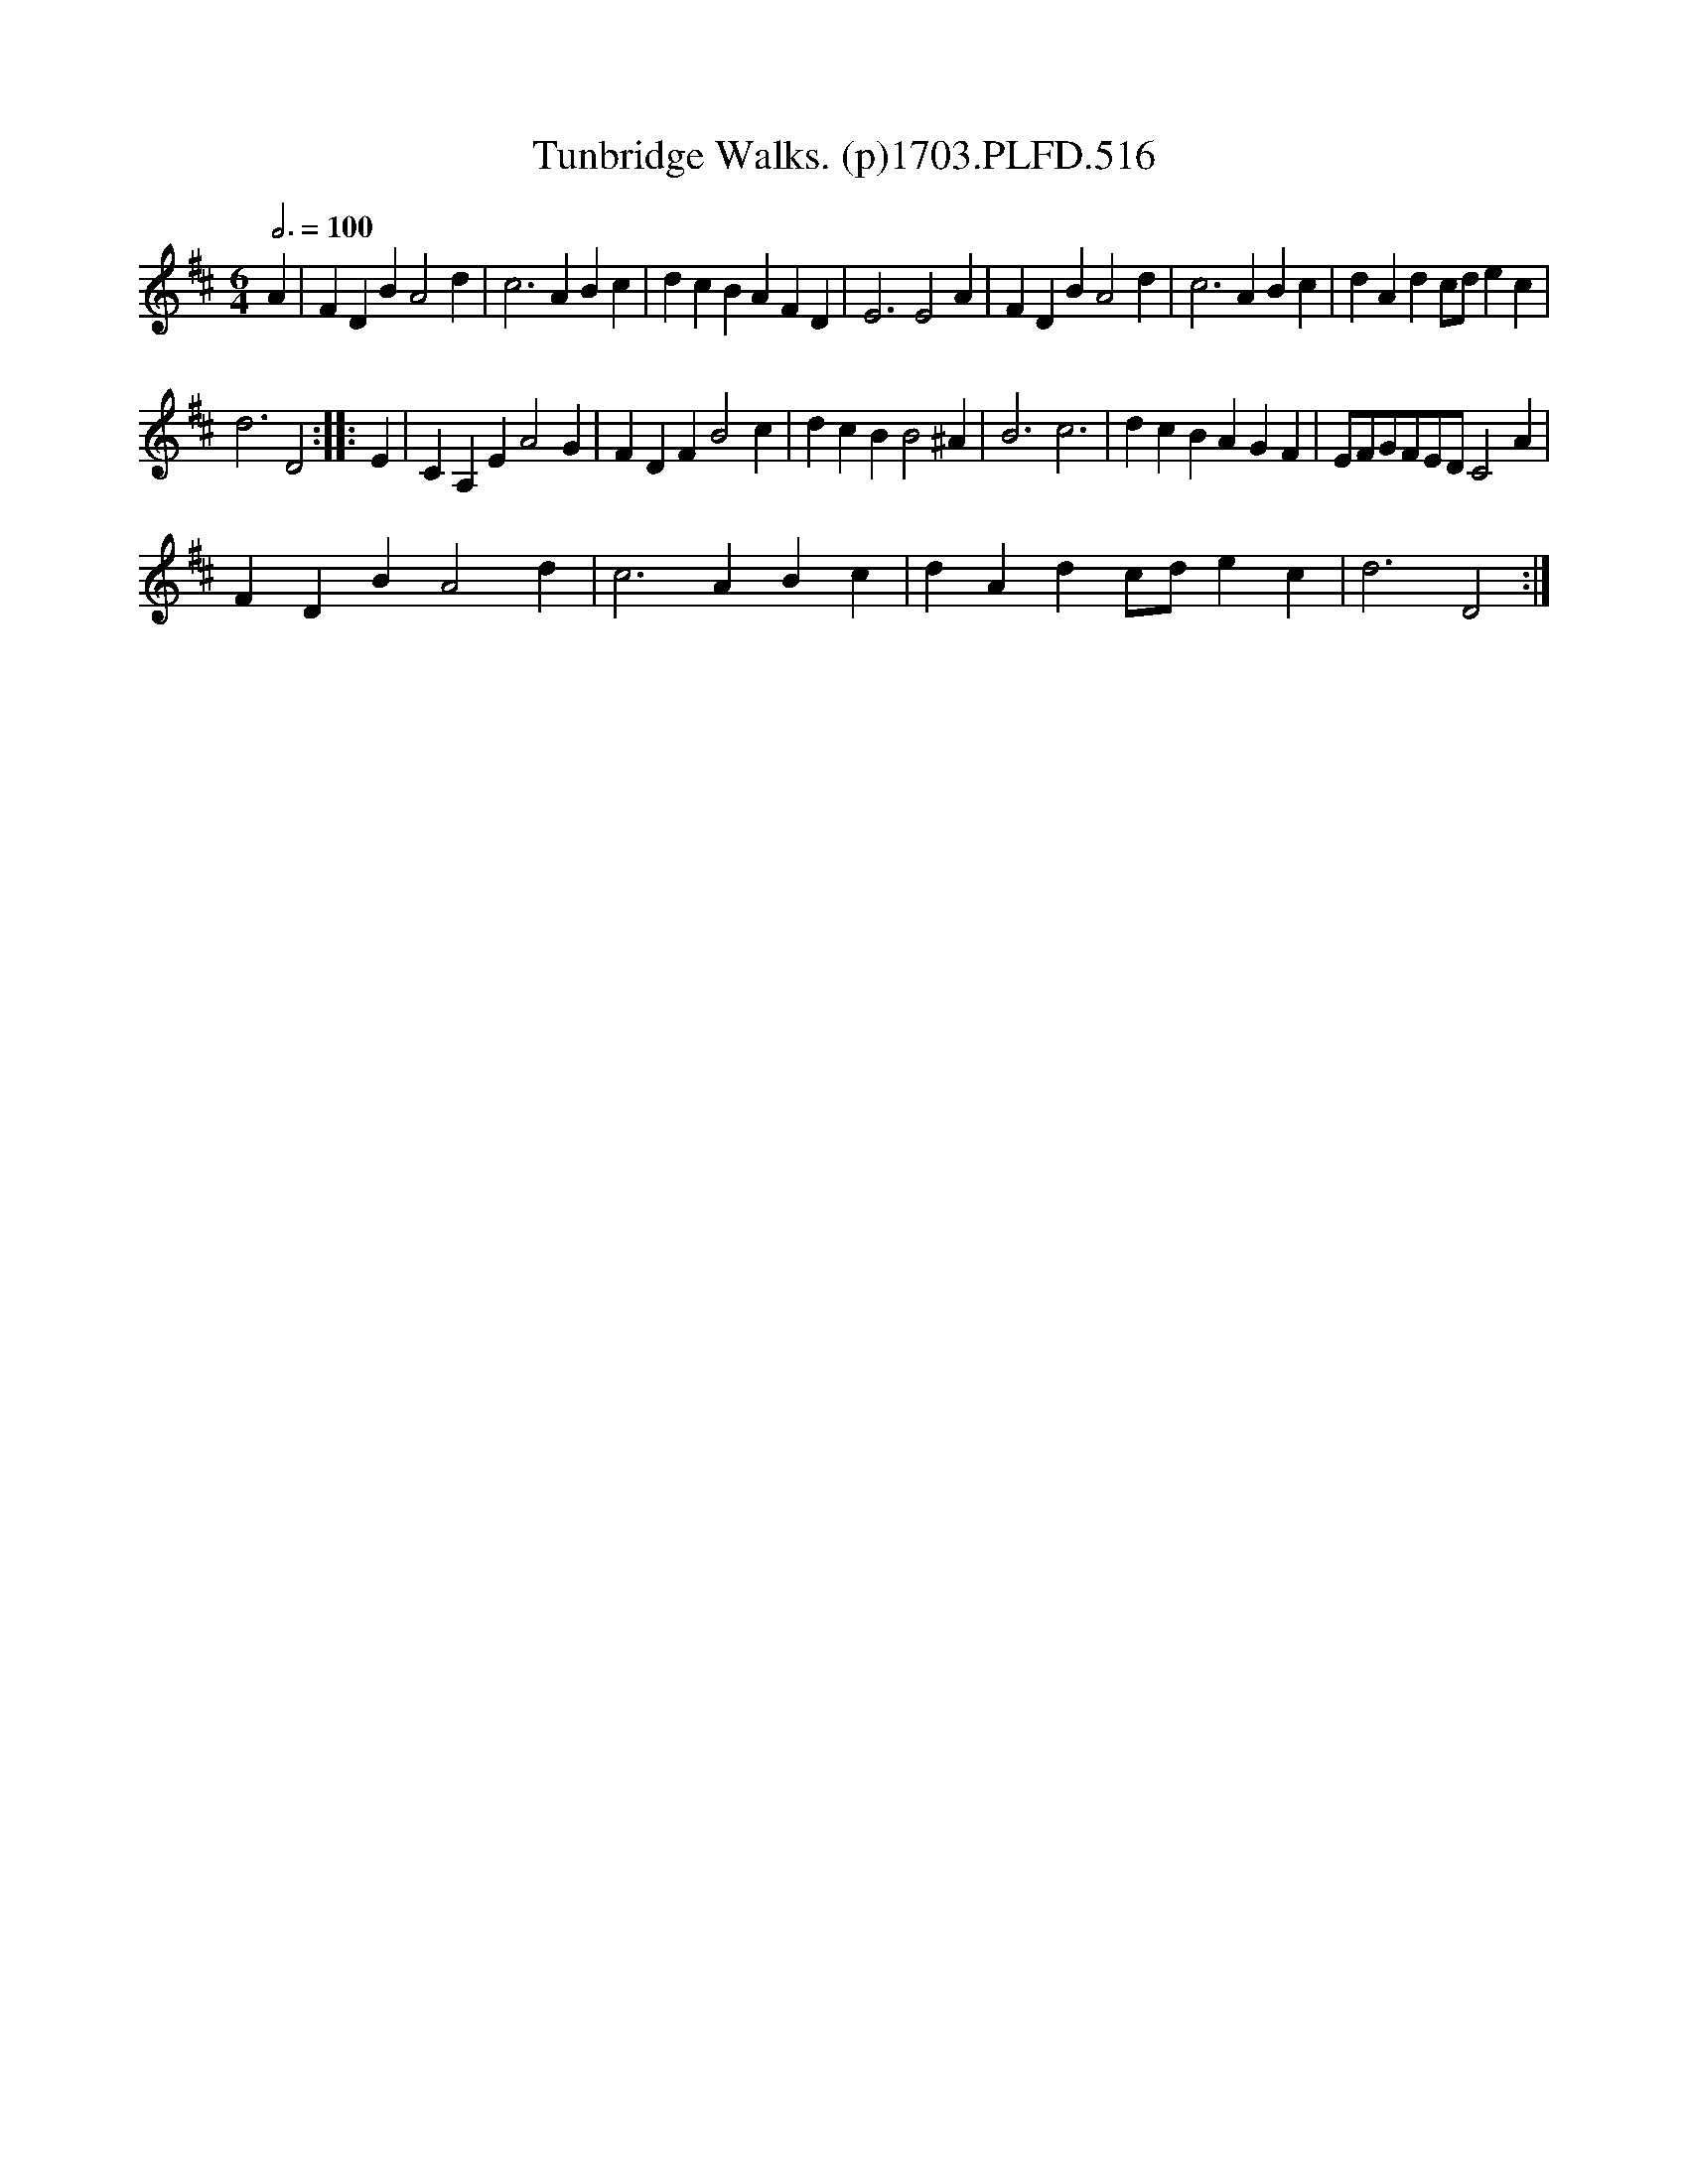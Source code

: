 X:1
T:Tunbridge Walks. (p)1703.PLFD.516
L:1/4
Q:3/4=100
M:6/4
I:linebreak $
K:D
V:1 treble 
V:1
 A | F D B A2 d | c3 A B c | d c B A F D | E3 E2 A | F D B A2 d | c3 A B c | d A d c/d/ e c |$ %8
 d3 D2 :: E | C A, E A2 G | F D F B2 c | d c B B2 ^A | B3 c3 | d c B A G F | E/F/G/F/E/D/ C2 A |$ %16
 F D B A2 d | c3 A B c | d A d c/d/ e c | d3 D2 :| %20
